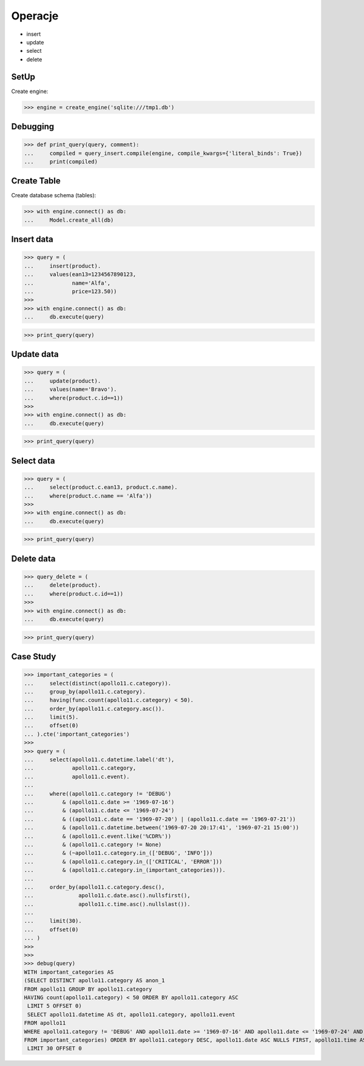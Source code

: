 Operacje
========
* insert
* update
* select
* delete



SetUp
-----
Create engine:

>>> engine = create_engine('sqlite:///tmp1.db')


Debugging
---------
>>> def print_query(query, comment):
...     compiled = query_insert.compile(engine, compile_kwargs={'literal_binds': True})
...     print(compiled)


Create Table
------------
Create database schema (tables):

>>> with engine.connect() as db:
...     Model.create_all(db)


Insert data
-----------
>>> query = (
...     insert(product).
...     values(ean13=1234567890123,
...            name='Alfa',
...            price=123.50))
>>>
>>> with engine.connect() as db:
...     db.execute(query)

>>> print_query(query)


Update data
-----------
>>> query = (
...     update(product).
...     values(name='Bravo').
...     where(product.c.id==1))
>>>
>>> with engine.connect() as db:
...     db.execute(query)

>>> print_query(query)


Select data
-----------
>>> query = (
...     select(product.c.ean13, product.c.name).
...     where(product.c.name == 'Alfa'))
>>>
>>> with engine.connect() as db:
...     db.execute(query)

>>> print_query(query)


Delete data
-----------
>>> query_delete = (
...     delete(product).
...     where(product.c.id==1))
>>>
>>> with engine.connect() as db:
...     db.execute(query)

>>> print_query(query)


Case Study
----------
>>> important_categories = (
...     select(distinct(apollo11.c.category)).
...     group_by(apollo11.c.category).
...     having(func.count(apollo11.c.category) < 50).
...     order_by(apollo11.c.category.asc()).
...     limit(5).
...     offset(0)
... ).cte('important_categories')
>>>
>>> query = (
...     select(apollo11.c.datetime.label('dt'),
...            apollo11.c.category,
...            apollo11.c.event).
...
...     where((apollo11.c.category != 'DEBUG')
...         & (apollo11.c.date >= '1969-07-16')
...         & (apollo11.c.date <= '1969-07-24')
...         & ((apollo11.c.date == '1969-07-20') | (apollo11.c.date == '1969-07-21'))
...         & (apollo11.c.datetime.between('1969-07-20 20:17:41', '1969-07-21 15:00'))
...         & (apollo11.c.event.like('%CDR%'))
...         & (apollo11.c.category != None)
...         & (~apollo11.c.category.in_(['DEBUG', 'INFO']))
...         & (apollo11.c.category.in_(['CRITICAL', 'ERROR']))
...         & (apollo11.c.category.in_(important_categories))).
...
...     order_by(apollo11.c.category.desc(),
...              apollo11.c.date.asc().nullsfirst(),
...              apollo11.c.time.asc().nullslast()).
...
...     limit(30).
...     offset(0)
... )
>>>
>>>
>>> debug(query)
WITH important_categories AS
(SELECT DISTINCT apollo11.category AS anon_1
FROM apollo11 GROUP BY apollo11.category
HAVING count(apollo11.category) < 50 ORDER BY apollo11.category ASC
 LIMIT 5 OFFSET 0)
 SELECT apollo11.datetime AS dt, apollo11.category, apollo11.event
FROM apollo11
WHERE apollo11.category != 'DEBUG' AND apollo11.date >= '1969-07-16' AND apollo11.date <= '1969-07-24' AND (apollo11.date = '1969-07-20' OR apollo11.date = '1969-07-21') AND apollo11.datetime BETWEEN '1969-07-20 20:17:41' AND '1969-07-21 15:00' AND apollo11.event LIKE '%CDR%' AND apollo11.category IS NOT NULL AND (apollo11.category NOT IN ('DEBUG', 'INFO')) AND apollo11.category IN ('CRITICAL', 'ERROR') AND apollo11.category IN (SELECT important_categories.anon_1
FROM important_categories) ORDER BY apollo11.category DESC, apollo11.date ASC NULLS FIRST, apollo11.time ASC NULLS LAST
 LIMIT 30 OFFSET 0

